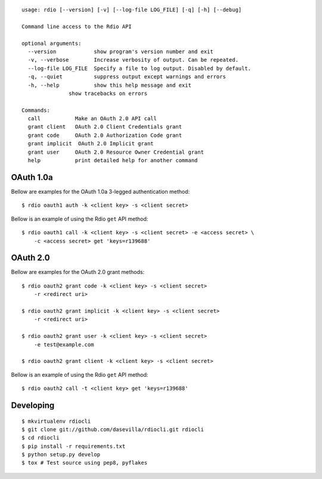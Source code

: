 ::

    usage: rdio [--version] [-v] [--log-file LOG_FILE] [-q] [-h] [--debug]

    Command line access to the Rdio API

    optional arguments:
      --version            show program's version number and exit
      -v, --verbose        Increase verbosity of output. Can be repeated.
      --log-file LOG_FILE  Specify a file to log output. Disabled by default.
      -q, --quiet          suppress output except warnings and errors
      -h, --help           show this help message and exit
                   show tracebacks on errors

    Commands:
      call           Make an OAuth 2.0 API call
      grant client   OAuth 2.0 Client Credentials grant
      grant code     OAuth 2.0 Authorization Code grant
      grant implicit  OAuth 2.0 Implicit grant
      grant user     OAuth 2.0 Resource Owner Credential grant
      help           print detailed help for another command


OAuth 1.0a
==========

Bellow are examples for the OAuth 1.0a 3-legged authentication method:

::

    $ rdio oauth1 auth -k <client key> -s <client secret>

Bellow is an example of using the Rdio ``get`` API method:

::

    $ rdio oauth1 call -k <client key> -s <client secret> -e <access secret> \
        -c <access secret> get 'keys=r139688'


OAuth 2.0
=========

Bellow are examples for the OAuth 2.0 grant methods:

::

    $ rdio oauth2 grant code -k <client key> -s <client secret>
        -r <redirect uri>

    $ rdio oauth2 grant implicit -k <client key> -s <client secret>
        -r <redirect uri>

    $ rdio oauth2 grant user -k <client key> -s <client secret>
        -e test@example.com

    $ rdio oauth2 grant client -k <client key> -s <client secret>

Bellow is an example of using the Rdio ``get`` API method:

::

    $ rdio oauth2 call -t <client key> get 'keys=r139688'


Developing
==========

::

    $ mkvirtualenv rdiocli
    $ git clone git://github.com/dasevilla/rdiocli.git rdiocli
    $ cd rdiocli
    $ pip install -r requirements.txt
    $ python setup.py develop
    $ tox # Test source using pep8, pyflakes
